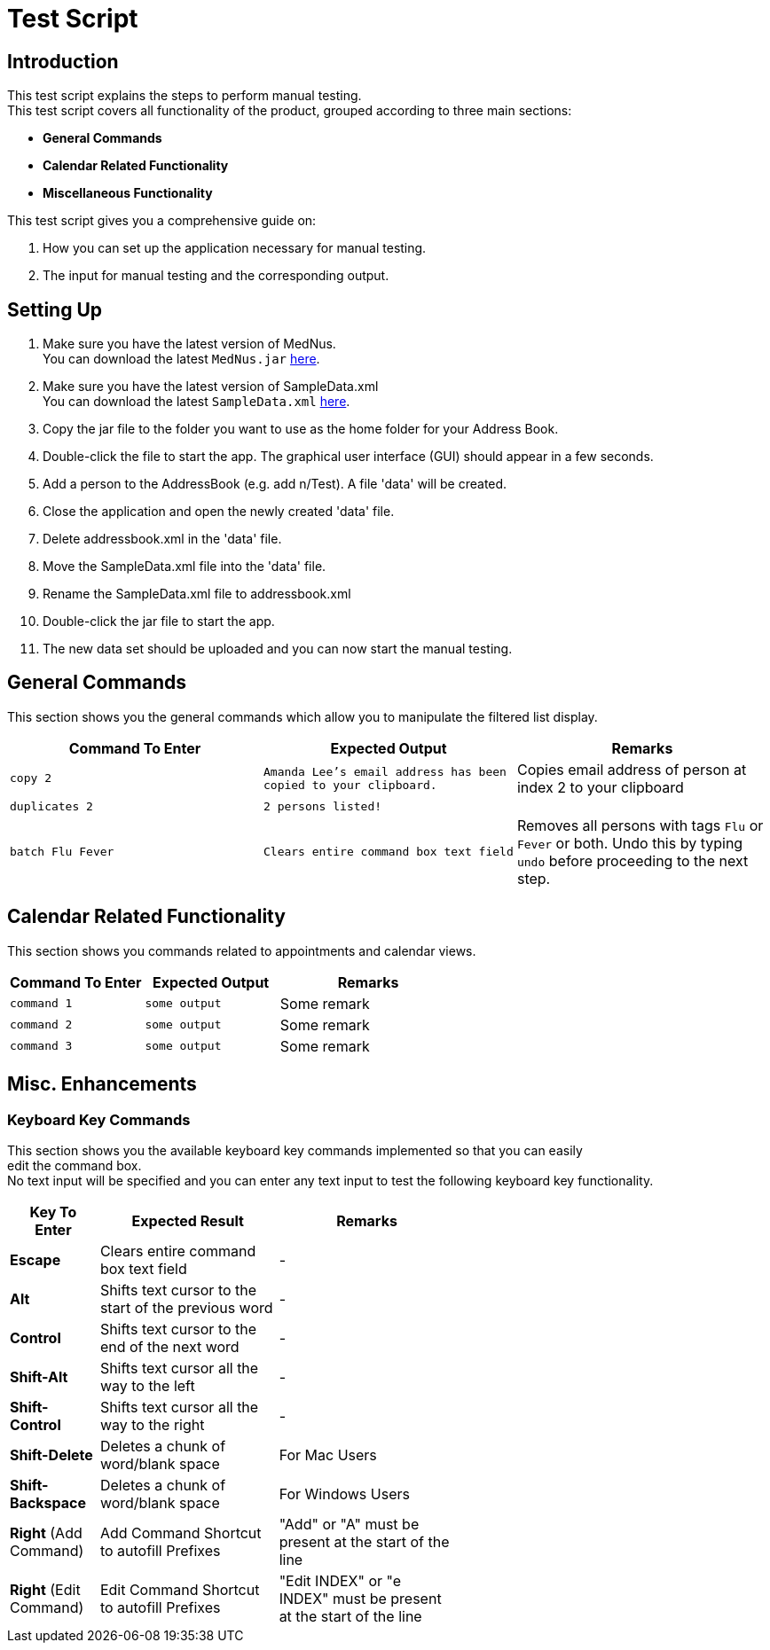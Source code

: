 = Test Script

== Introduction
This test script explains the steps to perform manual testing. +
This test script covers all functionality of the product, grouped according to three main sections: +

* *General Commands*
* *Calendar Related Functionality*
* *Miscellaneous Functionality*

This test script gives you a comprehensive guide on:

. How you can set up the application necessary for manual testing. +
. The input for manual testing and the corresponding output.

== Setting Up

. Make sure you have the latest version of MedNus. +
You can download the latest `MedNus.jar` link:https://github.com/CS2103AUG2017-T17-B2/main/releases[here].
. Make sure you have the latest version of SampleData.xml +
You can download the latest `SampleData.xml` link:https://github.com/CS2103AUG2017-T17-B2/main/releases[here].
. Copy the jar file to the folder you want to use as the home folder for your Address Book.
. Double-click the file to start the app. The graphical user interface (GUI) should appear in a few seconds.
. Add a person to the AddressBook (e.g. add n/Test). A file 'data' will be created.
. Close the application and open the newly created 'data' file.
. Delete addressbook.xml in the 'data' file.
. Move the SampleData.xml file into the 'data' file.
. Rename the SampleData.xml file to addressbook.xml
. Double-click the jar file to start the app.
. The new data set should be uploaded and you can now start the manual testing.

== General Commands
This section shows you the general commands which allow you to manipulate the filtered list display. +


|=======================================================================
|Command To Enter |Expected Output |Remarks

|`copy 2` |`Amanda Lee's email address has been copied to your clipboard.` |Copies email address of person at index 2 to your clipboard

|`duplicates 2` |`2 persons listed!` |

|`batch Flu Fever` |`Clears entire command box text field` |Removes all persons with tags `Flu` or `Fever` or both. Undo this by typing `undo` before proceeding to the next step.

|=======================================================================

== Calendar Related Functionality
This section shows you commands related to appointments and calendar views. +

[cols="30%,30%,40%"]
|=======================================================================
|Command To Enter |Expected Output |Remarks

|`command 1` |`some output` |Some remark

|`command 2` |`some output` |Some remark

|`command 3` |`some output` |Some remark

|=======================================================================

== Misc. Enhancements

=== Keyboard Key Commands
This section shows you the available keyboard key commands implemented so that you can easily +
edit the command box. +
No text input will be specified and you can enter any text input to test the following keyboard key functionality. +

[width="59%",cols="20%,<40%,<40%",options="header",]
|=======================================================================
|Key To Enter |Expected Result |Remarks

|*Escape* |Clears entire command box text field |-

|*Alt* |Shifts text cursor to the start of the previous word |-

|*Control* |Shifts text cursor to the end of the next word |-

|*Shift-Alt* |Shifts text cursor all the way to the left |-

|*Shift-Control* |Shifts text cursor all the way to the right |-

|*Shift-Delete* |Deletes a chunk of word/blank space |For Mac Users

|*Shift-Backspace* |Deletes a chunk of word/blank space |For Windows Users

|*Right* (Add Command)|Add Command Shortcut to autofill Prefixes |"Add" or "A" must be present at the start of the line

|*Right* (Edit Command)|Edit Command Shortcut to autofill Prefixes |"Edit INDEX" or "e INDEX" must be present at the start of the line

|=======================================================================
